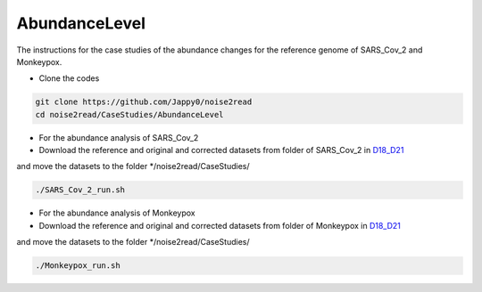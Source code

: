 AbundanceLevel
--------------

The instructions for the case studies of the abundance changes for the reference genome of SARS_Cov_2 and Monkeypox.

* Clone the codes

.. code-block:: console

    git clone https://github.com/Jappy0/noise2read
    cd noise2read/CaseStudies/AbundanceLevel

* For the abundance analysis of SARS_Cov_2
  
* Download the reference and original and corrected datasets from folder of SARS_Cov_2 in `D18_D21 <https://studentutsedu-my.sharepoint.com/:f:/g/personal/pengyao_ping_student_uts_edu_au/EiBpjj4SUGpNhyoSKjGSL6IBUl9j3Ot1nxbGWTpLYKsb-w>`_

and move the datasets to the folder \*/noise2read/CaseStudies/

.. code-block:: console 

  ./SARS_Cov_2_run.sh

* For the abundance analysis of Monkeypox

* Download the reference and original and corrected datasets from folder of Monkeypox in `D18_D21 <https://studentutsedu-my.sharepoint.com/:f:/g/personal/pengyao_ping_student_uts_edu_au/EiBpjj4SUGpNhyoSKjGSL6IBUl9j3Ot1nxbGWTpLYKsb-w>`_

and move the datasets to the folder \*/noise2read/CaseStudies/

.. code-block:: console 

  ./Monkeypox_run.sh

.. * Get the base coverage by perfectly matching the raw reads to the SARS-Cov-2 genome
    
.. .. code-block:: console  

.. mkdir -p ./result/SARS_Cov_2/raw

.. .. code-block:: console

.. ./get_coverage.sh -r ./D18_D21/SARS_Cov_2/ref/sars_cov_ref_MN996528.1.fasta -1 ./D18_D21/SARS_Cov_2/raw/D18_SRR11092062_reduced_r1.fastq -2 ./D18_D21/SARS_Cov_2/raw/D19_SRR11092062_reduced_r2.fastq -o ./result/SARS_Cov_2/raw

.. .. code-block:: console

.. python ./get_coverage.py ./D18_D21/SARS_Cov_2/ref/sars_cov_ref_MN996528.1.fasta ./result/SARS_Cov_2/raw/paired_real_narrowed_extract.sam 

.. .. code-block:: console




..     mv prn_cvg.txt  ./result/SARS_Cov_2/raw/prn_cvg.txt

..   * Get the base coverage by perfectly matching the corrected reads to the SARS-Cov-2 genome

.. mkdir -p ./result/SARS_Cov_2/correct

..   .. code-block:: console  

..     ./get_coverage.sh -r ./D18_D21/SARS_Cov_2/ref/sars_cov_ref_MN996528.1.fasta -1 ./D18_D21/SARS_Cov_2/corrected/D18_SRR11092062_reduced_r1.fastq -2 ./D18_D21/SARS_Cov_2/corrected/D19_SRR11092062_reduced_r2.fastq -o ./result/SARS_Cov_2/correct/
..     python ./get_coverage.py ./D18_D21/SARS_Cov_2/ref/sars_cov_ref_MN996528.1.fasta ./result/SARS_Cov_2/correct/paired_real_narrowed_extract.sam
..     mv prn_cvg.txt  ./result/SARS_Cov_2/correct/prn_cvg.txt

..   * Draw the base coverage results before and after correction

..   .. code-block:: console  

..       python ./draw.py SARS_Cov_2 ./result/SARS_Cov_2/raw/prn_cvg.txt ./result/SARS_Cov_2/correct/prn_cvg.txt

.. * For the abundance analysis of Monkeypox

..   * Get the base coverage by perfectly matching the raw reads to the SARS-Cov-2 genome
    
..   .. code-block:: console  

..     ./get_coverage.sh -r ./D18_D21/Monkeypox/ref/GCA_025947495.1_ASM2594749v1_genomic.fasta -1 ./D18_D21/Monkeypox/raw/SRR22085311_1.fastq -2 ./D18_D21/Monkeypox/raw/SRR22085311_2.fastq -o ./result/Monkeypox/raw/
..     python ./get_coverage.py ./D18_D21/Monkeypox/ref/GCA_025947495.1_ASM2594749v1_genomic.fasta ./result/Monkeypox/raw/paired_real_narrowed_extract.sam 
..     mv prn_cvg.txt  ./result/Monkeypox/raw/prn_cvg.txt

..   * Get the base coverage by perfectly matching the corrected reads to the SARS-Cov-2 genome

..   .. code-block:: console  

..     ./get_coverage.sh -r ./D18_D21/Monkeypox/ref/GCA_025947495.1_ASM2594749v1_genomic.fasta -1 ./D18_D21/Monkeypox/corrected/SRR22085311_1.fastq -2 ./D18_D21/Monkeypox/corrected/SRR22085311_2.fastq -o ./result/Monkeypox/correct/
..     python ./get_coverage.py ./D18_D21/Monkeypox/ref/GCA_025947495.1_ASM2594749v1_genomic.fasta ./result/Monkeypox/correct/paired_real_narrowed_extract.sam 
..     mv prn_cvg.txt  ./result/Monkeypox/correct/prn_cvg.txt

..   * Draw the base coverage results before and after correction

..   .. code-block:: console  

..       python ./draw.py Monkeypox ./result/Monkeypox/raw/prn_cvg.txt ./result/Monkeypox/correct/prn_cvg.txt